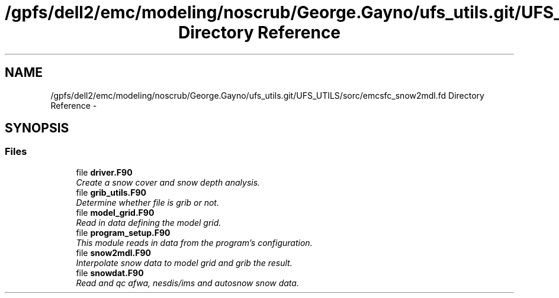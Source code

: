 .TH "/gpfs/dell2/emc/modeling/noscrub/George.Gayno/ufs_utils.git/UFS_UTILS/sorc/emcsfc_snow2mdl.fd Directory Reference" 3 "Mon Jun 21 2021" "Version 1.5.0" "emcsfc_snow2mdl" \" -*- nroff -*-
.ad l
.nh
.SH NAME
/gpfs/dell2/emc/modeling/noscrub/George.Gayno/ufs_utils.git/UFS_UTILS/sorc/emcsfc_snow2mdl.fd Directory Reference \- 
.SH SYNOPSIS
.br
.PP
.SS "Files"

.in +1c
.ti -1c
.RI "file \fBdriver\&.F90\fP"
.br
.RI "\fICreate a snow cover and snow depth analysis\&. \fP"
.ti -1c
.RI "file \fBgrib_utils\&.F90\fP"
.br
.RI "\fIDetermine whether file is grib or not\&. \fP"
.ti -1c
.RI "file \fBmodel_grid\&.F90\fP"
.br
.RI "\fIRead in data defining the model grid\&. \fP"
.ti -1c
.RI "file \fBprogram_setup\&.F90\fP"
.br
.RI "\fIThis module reads in data from the program's configuration\&. \fP"
.ti -1c
.RI "file \fBsnow2mdl\&.F90\fP"
.br
.RI "\fIInterpolate snow data to model grid and grib the result\&. \fP"
.ti -1c
.RI "file \fBsnowdat\&.F90\fP"
.br
.RI "\fIRead and qc afwa, nesdis/ims and autosnow snow data\&. \fP"
.in -1c
